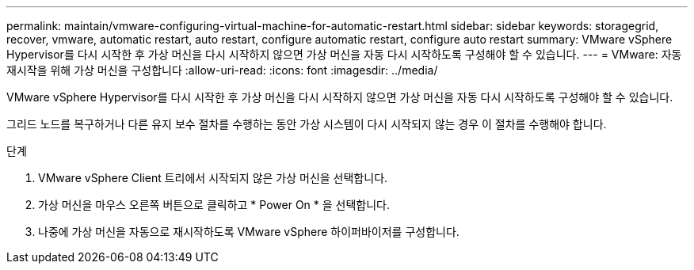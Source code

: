 ---
permalink: maintain/vmware-configuring-virtual-machine-for-automatic-restart.html 
sidebar: sidebar 
keywords: storagegrid, recover, vmware, automatic restart, auto restart, configure automatic restart, configure auto restart 
summary: VMware vSphere Hypervisor를 다시 시작한 후 가상 머신을 다시 시작하지 않으면 가상 머신을 자동 다시 시작하도록 구성해야 할 수 있습니다. 
---
= VMware: 자동 재시작을 위해 가상 머신을 구성합니다
:allow-uri-read: 
:icons: font
:imagesdir: ../media/


[role="lead"]
VMware vSphere Hypervisor를 다시 시작한 후 가상 머신을 다시 시작하지 않으면 가상 머신을 자동 다시 시작하도록 구성해야 할 수 있습니다.

그리드 노드를 복구하거나 다른 유지 보수 절차를 수행하는 동안 가상 시스템이 다시 시작되지 않는 경우 이 절차를 수행해야 합니다.

.단계
. VMware vSphere Client 트리에서 시작되지 않은 가상 머신을 선택합니다.
. 가상 머신을 마우스 오른쪽 버튼으로 클릭하고 * Power On * 을 선택합니다.
. 나중에 가상 머신을 자동으로 재시작하도록 VMware vSphere 하이퍼바이저를 구성합니다.

